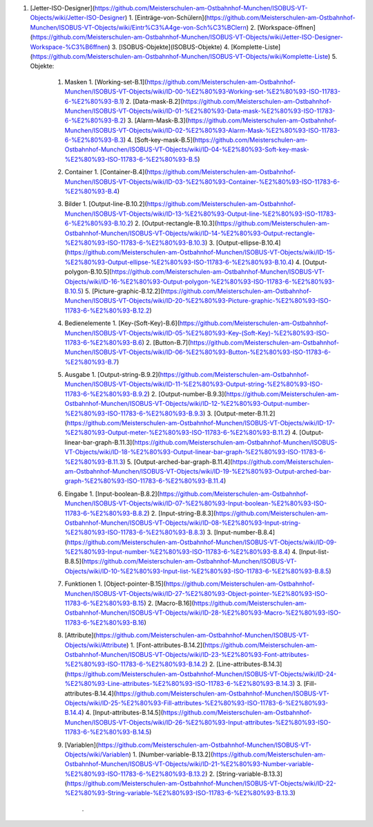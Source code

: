 1.  [Jetter-ISO-Designer](https://github.com/Meisterschulen-am-Ostbahnhof-Munchen/ISOBUS-VT-Objects/wiki/Jetter-ISO-Designer)
    1.  [Einträge-von-Schülern](https://github.com/Meisterschulen-am-Ostbahnhof-Munchen/ISOBUS-VT-Objects/wiki/Eintr%C3%A4ge-von-Sch%C3%BClern)
    2.  [Workspace-öffnen](https://github.com/Meisterschulen-am-Ostbahnhof-Munchen/ISOBUS-VT-Objects/wiki/Jetter-ISO-Designer-Workspace-%C3%B6ffnen)
    3.  [ISOBUS-Objekte](ISOBUS-Objekte)
    4.  [Komplette-Liste](https://github.com/Meisterschulen-am-Ostbahnhof-Munchen/ISOBUS-VT-Objects/wiki/Komplette-Liste)
    5.  Objekte:
        1.  Masken
            1.  [Working-set-B.1](https://github.com/Meisterschulen-am-Ostbahnhof-Munchen/ISOBUS-VT-Objects/wiki/ID-00-%E2%80%93-Working-set-%E2%80%93-ISO-11783-6-%E2%80%93-B.1)
            2.  [Data-mask-B.2](https://github.com/Meisterschulen-am-Ostbahnhof-Munchen/ISOBUS-VT-Objects/wiki/ID-01-%E2%80%93-Data-mask-%E2%80%93-ISO-11783-6-%E2%80%93-B.2)
            3.  [Alarm-Mask-B.3](https://github.com/Meisterschulen-am-Ostbahnhof-Munchen/ISOBUS-VT-Objects/wiki/ID-02-%E2%80%93-Alarm-Mask-%E2%80%93-ISO-11783-6-%E2%80%93-B.3)
            4.  [Soft-key-mask-B.5](https://github.com/Meisterschulen-am-Ostbahnhof-Munchen/ISOBUS-VT-Objects/wiki/ID-04-%E2%80%93-Soft-key-mask-%E2%80%93-ISO-11783-6-%E2%80%93-B.5)
        2.  Container
            1.  [Container-B.4](https://github.com/Meisterschulen-am-Ostbahnhof-Munchen/ISOBUS-VT-Objects/wiki/ID-03-%E2%80%93-Container-%E2%80%93-ISO-11783-6-%E2%80%93-B.4)
        3.  Bilder
            1.  [Output-line-B.10.2](https://github.com/Meisterschulen-am-Ostbahnhof-Munchen/ISOBUS-VT-Objects/wiki/ID-13-%E2%80%93-Output-line-%E2%80%93-ISO-11783-6-%E2%80%93-B.10.2)
            2.  [Output-rectangle-B.10.3](https://github.com/Meisterschulen-am-Ostbahnhof-Munchen/ISOBUS-VT-Objects/wiki/ID-14-%E2%80%93-Output-rectangle-%E2%80%93-ISO-11783-6-%E2%80%93-B.10.3)
            3.  [Output-ellipse-B.10.4](https://github.com/Meisterschulen-am-Ostbahnhof-Munchen/ISOBUS-VT-Objects/wiki/ID-15-%E2%80%93-Output-ellipse-%E2%80%93-ISO-11783-6-%E2%80%93-B.10.4)
            4.  [Output-polygon-B.10.5](https://github.com/Meisterschulen-am-Ostbahnhof-Munchen/ISOBUS-VT-Objects/wiki/ID-16-%E2%80%93-Output-polygon-%E2%80%93-ISO-11783-6-%E2%80%93-B.10.5)
            5.  [Picture-graphic-B.12.2](https://github.com/Meisterschulen-am-Ostbahnhof-Munchen/ISOBUS-VT-Objects/wiki/ID-20-%E2%80%93-Picture-graphic-%E2%80%93-ISO-11783-6-%E2%80%93-B.12.2)
        4.  Bedienelemente
            1.  [Key-(Soft-Key)-B.6](https://github.com/Meisterschulen-am-Ostbahnhof-Munchen/ISOBUS-VT-Objects/wiki/ID-05-%E2%80%93-Key-(Soft-Key)-%E2%80%93-ISO-11783-6-%E2%80%93-B.6)
            2.  [Button-B.7](https://github.com/Meisterschulen-am-Ostbahnhof-Munchen/ISOBUS-VT-Objects/wiki/ID-06-%E2%80%93-Button-%E2%80%93-ISO-11783-6-%E2%80%93-B.7)
        5.  Ausgabe
            1.  [Output-string-B.9.2](https://github.com/Meisterschulen-am-Ostbahnhof-Munchen/ISOBUS-VT-Objects/wiki/ID-11-%E2%80%93-Output-string-%E2%80%93-ISO-11783-6-%E2%80%93-B.9.2)
            2.  [Output-number-B.9.3](https://github.com/Meisterschulen-am-Ostbahnhof-Munchen/ISOBUS-VT-Objects/wiki/ID-12-%E2%80%93-Output-number-%E2%80%93-ISO-11783-6-%E2%80%93-B.9.3)
            3.  [Output-meter-B.11.2](https://github.com/Meisterschulen-am-Ostbahnhof-Munchen/ISOBUS-VT-Objects/wiki/ID-17-%E2%80%93-Output-meter-%E2%80%93-ISO-11783-6-%E2%80%93-B.11.2)
            4.  [Output-linear-bar-graph-B.11.3](https://github.com/Meisterschulen-am-Ostbahnhof-Munchen/ISOBUS-VT-Objects/wiki/ID-18-%E2%80%93-Output-linear-bar-graph-%E2%80%93-ISO-11783-6-%E2%80%93-B.11.3)
            5.  [Output-arched-bar-graph-B.11.4](https://github.com/Meisterschulen-am-Ostbahnhof-Munchen/ISOBUS-VT-Objects/wiki/ID-19-%E2%80%93-Output-arched-bar-graph-%E2%80%93-ISO-11783-6-%E2%80%93-B.11.4)
        6.  Eingabe
            1.  [Input-boolean-B.8.2](https://github.com/Meisterschulen-am-Ostbahnhof-Munchen/ISOBUS-VT-Objects/wiki/ID-07-%E2%80%93-Input-boolean-%E2%80%93-ISO-11783-6-%E2%80%93-B.8.2)
            2.  [Input-string-B.8.3](https://github.com/Meisterschulen-am-Ostbahnhof-Munchen/ISOBUS-VT-Objects/wiki/ID-08-%E2%80%93-Input-string-%E2%80%93-ISO-11783-6-%E2%80%93-B.8.3)
            3.  [Input-number-B.8.4](https://github.com/Meisterschulen-am-Ostbahnhof-Munchen/ISOBUS-VT-Objects/wiki/ID-09-%E2%80%93-Input-number-%E2%80%93-ISO-11783-6-%E2%80%93-B.8.4)
            4.  [Input-list-B.8.5](https://github.com/Meisterschulen-am-Ostbahnhof-Munchen/ISOBUS-VT-Objects/wiki/ID-10-%E2%80%93-Input-list-%E2%80%93-ISO-11783-6-%E2%80%93-B.8.5)
        7.  Funktionen
            1.  [Object-pointer-B.15](https://github.com/Meisterschulen-am-Ostbahnhof-Munchen/ISOBUS-VT-Objects/wiki/ID-27-%E2%80%93-Object-pointer-%E2%80%93-ISO-11783-6-%E2%80%93-B.15)
            2.  [Macro-B.16](https://github.com/Meisterschulen-am-Ostbahnhof-Munchen/ISOBUS-VT-Objects/wiki/ID-28-%E2%80%93-Macro-%E2%80%93-ISO-11783-6-%E2%80%93-B.16)
        8.  [Attribute](https://github.com/Meisterschulen-am-Ostbahnhof-Munchen/ISOBUS-VT-Objects/wiki/Attribute)
            1.  [Font-attributes-B.14.2](https://github.com/Meisterschulen-am-Ostbahnhof-Munchen/ISOBUS-VT-Objects/wiki/ID-23-%E2%80%93-Font-attributes-%E2%80%93-ISO-11783-6-%E2%80%93-B.14.2)
            2.  [Line-attributes-B.14.3](https://github.com/Meisterschulen-am-Ostbahnhof-Munchen/ISOBUS-VT-Objects/wiki/ID-24-%E2%80%93-Line-attributes-%E2%80%93-ISO-11783-6-%E2%80%93-B.14.3)
            3.  [Fill-attributes-B.14.4](https://github.com/Meisterschulen-am-Ostbahnhof-Munchen/ISOBUS-VT-Objects/wiki/ID-25-%E2%80%93-Fill-attributes-%E2%80%93-ISO-11783-6-%E2%80%93-B.14.4)
            4.  [Input-attributes-B.14.5](https://github.com/Meisterschulen-am-Ostbahnhof-Munchen/ISOBUS-VT-Objects/wiki/ID-26-%E2%80%93-Input-attributes-%E2%80%93-ISO-11783-6-%E2%80%93-B.14.5)
        9.  [Variablen](https://github.com/Meisterschulen-am-Ostbahnhof-Munchen/ISOBUS-VT-Objects/wiki/Variablen)
            1.  [Number-variable-B.13.2](https://github.com/Meisterschulen-am-Ostbahnhof-Munchen/ISOBUS-VT-Objects/wiki/ID-21-%E2%80%93-Number-variable-%E2%80%93-ISO-11783-6-%E2%80%93-B.13.2)
            2.  [String-variable-B.13.3](https://github.com/Meisterschulen-am-Ostbahnhof-Munchen/ISOBUS-VT-Objects/wiki/ID-22-%E2%80%93-String-variable-%E2%80%93-ISO-11783-6-%E2%80%93-B.13.3)  
                .